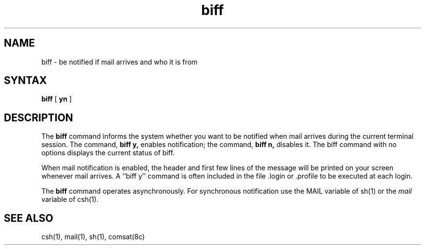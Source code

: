 .TH biff 1
.SH NAME
biff \- be notified if mail arrives and who it is from
.SH SYNTAX
.B biff
[
.B yn
]
.SH DESCRIPTION
The
.B biff
command informs the system whether you want to be notified when mail arrives
during the current terminal session.
The command,
.B "biff y,"
enables notification; the command,
.B "biff n,"
disables it.  The biff command with no options displays 
the current status of biff.
.PP
When mail notification is enabled, the header and first few lines of
the message will be printed on your screen whenever mail arrives.
A ``biff y'' command is often included in the file .login or .profile
to be executed at each login.
.PP
The
.B biff
command operates asynchronously.
For synchronous notification use the MAIL variable of
sh(1)
or the
.I mail
variable of
csh(1).
.SH SEE ALSO
csh(1), mail(1), sh(1), comsat(8c)
